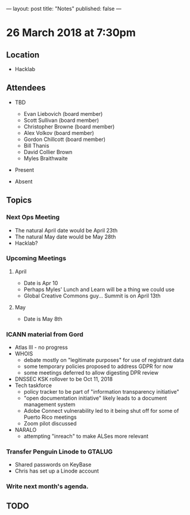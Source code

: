 ---
layout: post
title: "Notes"
published: false
---

* 26 March 2018 at 7:30pm

** Location

- Hacklab
  
** Attendees
- TBD
  - Evan Liebovich (board member)
  - Scott Sullivan (board member)
  - Christopher Browne (board member)
  - Alex Volkov (board member)
  - Gordon Chillcott (board member)
  - Bill Thanis
  - David Collier Brown
  - Myles Braithwaite

- Present

- Absent

** Topics
*** Next Ops Meeting
  - The natural April date would be April 23th
  - The natural May date would be May 28th
  - Hacklab?
      
*** Upcoming Meetings
**** April
  - Date is Apr 10
  - Perhaps Myles' Lunch and Learn will be a thing we could use
  - Global Creative Commons guy... Summit is on April 13th

**** May
  - Date is May 8th

*** ICANN material from Gord
 - Atlas III - no progress
 - WHOIS
   - debate mostly on "legitimate purposes" for use of registrant data
   - some temporary policies proposed to address GDPR for now
   - some meetings deferred to allow digesting DPR review
 - DNSSEC KSK rollover to be Oct 11, 2018
 - Tech taskforce
   - policy tracker to be part of "information transparency initiative"
   - "open documentation initiative" likely leads to a document management system
   - Adobe Connect vulnerability led to it being shut off for some of Puerto Rico meetings
   - Zoom pilot discussed
 - NARALO
   - attempting "inreach" to make ALSes more relevant

*** Transfer Penguin Linode to GTALUG
 - Shared passwords on KeyBase
 - Chris has set up a Linode account
*** Write next month's agenda.

** TODO
